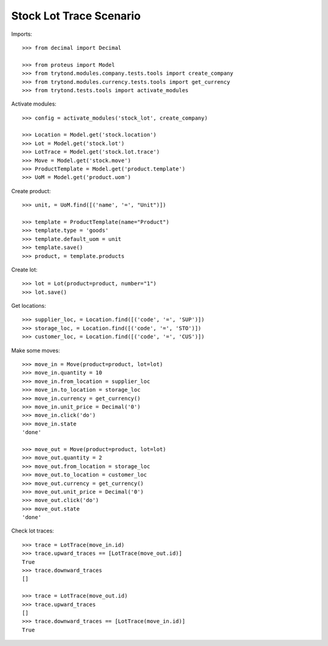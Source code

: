 ========================
Stock Lot Trace Scenario
========================

Imports::

    >>> from decimal import Decimal

    >>> from proteus import Model
    >>> from trytond.modules.company.tests.tools import create_company
    >>> from trytond.modules.currency.tests.tools import get_currency
    >>> from trytond.tests.tools import activate_modules

Activate modules::

    >>> config = activate_modules('stock_lot', create_company)

    >>> Location = Model.get('stock.location')
    >>> Lot = Model.get('stock.lot')
    >>> LotTrace = Model.get('stock.lot.trace')
    >>> Move = Model.get('stock.move')
    >>> ProductTemplate = Model.get('product.template')
    >>> UoM = Model.get('product.uom')

Create product::

    >>> unit, = UoM.find([('name', '=', "Unit")])

    >>> template = ProductTemplate(name="Product")
    >>> template.type = 'goods'
    >>> template.default_uom = unit
    >>> template.save()
    >>> product, = template.products

Create lot::

    >>> lot = Lot(product=product, number="1")
    >>> lot.save()

Get locations::

    >>> supplier_loc, = Location.find([('code', '=', 'SUP')])
    >>> storage_loc, = Location.find([('code', '=', 'STO')])
    >>> customer_loc, = Location.find([('code', '=', 'CUS')])

Make some moves::

    >>> move_in = Move(product=product, lot=lot)
    >>> move_in.quantity = 10
    >>> move_in.from_location = supplier_loc
    >>> move_in.to_location = storage_loc
    >>> move_in.currency = get_currency()
    >>> move_in.unit_price = Decimal('0')
    >>> move_in.click('do')
    >>> move_in.state
    'done'

    >>> move_out = Move(product=product, lot=lot)
    >>> move_out.quantity = 2
    >>> move_out.from_location = storage_loc
    >>> move_out.to_location = customer_loc
    >>> move_out.currency = get_currency()
    >>> move_out.unit_price = Decimal('0')
    >>> move_out.click('do')
    >>> move_out.state
    'done'

Check lot traces::

    >>> trace = LotTrace(move_in.id)
    >>> trace.upward_traces == [LotTrace(move_out.id)]
    True
    >>> trace.downward_traces
    []

    >>> trace = LotTrace(move_out.id)
    >>> trace.upward_traces
    []
    >>> trace.downward_traces == [LotTrace(move_in.id)]
    True
